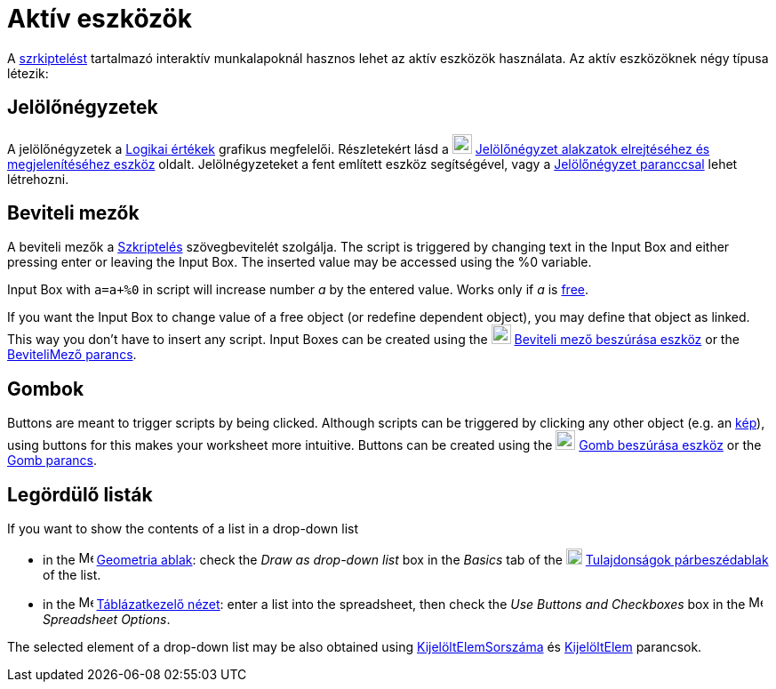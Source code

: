 = Aktív eszközök
:page-en: Action_Objects
ifdef::env-github[:imagesdir: /hu/modules/ROOT/assets/images]

A xref:/Szkriptelés.adoc[szrkiptelést] tartalmazó interaktív munkalapoknál hasznos lehet az aktív eszközök használata.
Az aktív eszközöknek négy típusa létezik:

== Jelölőnégyzetek

A jelölőnégyzetek a xref:/Logikai_értékek.adoc[Logikai értékek] grafikus megfelelői. Részletekért lásd a
image:22px-Mode_showcheckbox.svg.png[Mode showcheckbox.svg,width=22,height=22]
xref:/tools/Jelölőnégyzet_alakzatok_elrejtéséhez_és_megjelenítéséhez.adoc[Jelölőnégyzet alakzatok elrejtéséhez és
megjelenítéséhez eszköz] oldalt. Jelölnégyzeteket a fent említett eszköz segítségével, vagy a
xref:/commands/Jelölőnégyzet.adoc[Jelölőnégyzet paranccsal] lehet létrehozni.

== Beviteli mezők

A beviteli mezők a xref:/Szkriptelés.adoc[Szkriptelés] szövegbevitelét szolgálja. The script is triggered by changing
text in the Input Box and either pressing enter or leaving the Input Box. The inserted value may be accessed using the
%0 variable.

[EXAMPLE]
====

Input Box with `++a=a+%0++` in script will increase number _a_ by the entered value. Works only if _a_ is
xref:/Szabad_Függő_és_Segéd_alakzatok.adoc[free].

====

If you want the Input Box to change value of a free object (or redefine dependent object), you may define that object as
linked. This way you don't have to insert any script. Input Boxes can be created using the
image:22px-Mode_textfieldaction.svg.png[Mode textfieldaction.svg,width=22,height=22]
xref:/tools/Beviteli_mező_beszúrása.adoc[Beviteli mező beszúrása eszköz] or the
xref:/commands/BeviteliMező.adoc[BeviteliMező parancs].

== Gombok

Buttons are meant to trigger scripts by being clicked. Although scripts can be triggered by clicking any other object
(e.g. an xref:/tools/Kép_beszúrása.adoc[kép]), using buttons for this makes your worksheet more intuitive. Buttons can
be created using the image:22px-Mode_buttonaction.svg.png[Mode buttonaction.svg,width=22,height=22]
xref:/tools/Gomb_beszúrása.adoc[Gomb beszúrása eszköz] or the xref:/commands/Gomb.adoc[Gomb parancs].

== Legördülő listák

If you want to show the contents of a list in a drop-down list

* in the image:16px-Menu_view_graphics.svg.png[Menu view graphics.svg,width=16,height=16]
xref:/Geometria_ablak.adoc[Geometria ablak]: check the _Draw as drop-down list_ box in the _Basics_ tab of the
image:18px-Menu-options.svg.png[Menu-options.svg,width=18,height=18]
xref:/Tulajdonságok_párbeszédablak.adoc[Tulajdonságok párbeszédablak] of the list.
* in the image:16px-Menu_view_spreadsheet.svg.png[Menu view spreadsheet.svg,width=16,height=16]
xref:/Táblázatkezelő_nézet.adoc[Táblázatkezelő nézet]: enter a list into the spreadsheet, then check the _Use Buttons
and Checkboxes_ box in the image:16px-Menu_view_spreadsheet.svg.png[Menu view spreadsheet.svg,width=16,height=16]
_Spreadsheet Options_.

The selected element of a drop-down list may be also obtained using
xref:/commands/KijelöltElemSorszáma.adoc[KijelöltElemSorszáma] és xref:/commands/KijelöltElem.adoc[KijelöltElem]
parancsok.
